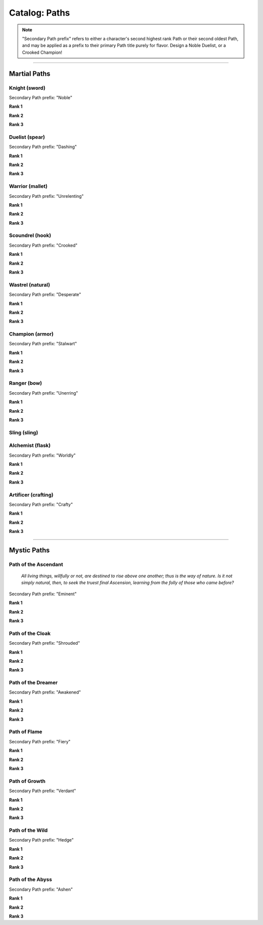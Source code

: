 *****
Catalog: Paths
*****

.. Note::
  "Secondary Path prefix" refers to either a character's second highest rank Path or their second oldest Path, and may be applied as a prefix to their primary Path title purely for flavor. Design a Noble Duelist, or a Crooked Champion!

--------

Martial Paths
=============

Knight (sword)
------
Secondary Path prefix: "Noble"

**Rank 1**

**Rank 2**

**Rank 3**

Duelist (spear)
------
Secondary Path prefix: "Dashing"

**Rank 1**

**Rank 2**

**Rank 3**

Warrior (mallet)
------
Secondary Path prefix: "Unrelenting"

**Rank 1**

**Rank 2**

**Rank 3**

Scoundrel (hook)
------
Secondary Path prefix: "Crooked"

**Rank 1**

**Rank 2**

**Rank 3**

Wastrel (natural)
------
Secondary Path prefix: "Desperate"

**Rank 1**

**Rank 2**

**Rank 3**

Champion (armor)
------
Secondary Path prefix: "Stalwart"

**Rank 1**

**Rank 2**

**Rank 3**

Ranger (bow)
------
Secondary Path prefix: "Unerring"

**Rank 1**

**Rank 2**

**Rank 3**

Sling (sling)
------

Alchemist (flask)
------
Secondary Path prefix: "Worldly"

**Rank 1**

**Rank 2**

**Rank 3**

Artificer (crafting)
------
Secondary Path prefix: "Crafty"

**Rank 1**

**Rank 2**

**Rank 3**

--------

Mystic Paths
============

Path of the Ascendant
-----
  *All living things, willfully or not, are destined to rise above one another; thus is the way of nature. Is it not simply natural, then, to seek the truest final Ascension, learning from the folly of those who came before?*

Secondary Path prefix: "Eminent"

**Rank 1**

**Rank 2**

**Rank 3**

Path of the Cloak
-----
Secondary Path prefix: "Shrouded"

**Rank 1**

**Rank 2**

**Rank 3**

Path of the Dreamer
-----
Secondary Path prefix: "Awakened"

**Rank 1**

**Rank 2**

**Rank 3**

Path of Flame
---------
Secondary Path prefix: "Fiery"

**Rank 1**

**Rank 2**

**Rank 3**

Path of Growth
-----
Secondary Path prefix: "Verdant"

**Rank 1**

**Rank 2**

**Rank 3**

Path of the Wild
-----
Secondary Path prefix: "Hedge"

**Rank 1**

**Rank 2**

**Rank 3**

Path of the Abyss
-----
Secondary Path prefix: "Ashen"

**Rank 1**

**Rank 2**

**Rank 3**
